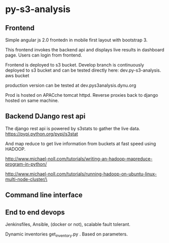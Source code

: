 * py-s3-analysis
** Frontend
Simple angular js 2.0 frontedn in mobile first layout with bootstrap 3.

This frontend invokes the backend api and displays live results in dashboard page. Users can login from frontend.

Frontend is deployed to s3 bucket. Develop branch is continuously deployed to s3 bucket and can be tested directly here:
dev.py-s3-analysis. aws bucket

production version can be tested at 
dev.pys3analysis.dynu.org

Prod is hosted on APACche tomcat httpd. Reverse proxies back to django hosted on same machine.

** Backend DJango rest api

The django rest api is powered by s3stats to gather the live data.
https://pypi.python.org/pypi/s3stat

And map reduce to get live information from buckets at fast speed using HADOOP.

http://www.michael-noll.com/tutorials/writing-an-hadoop-mapreduce-program-in-python/


http://www.michael-noll.com/tutorials/running-hadoop-on-ubuntu-linux-multi-node-cluster/\

** Command line interface


** End to end devops
Jenkinsfiles, Ansible, (docker or not), scalable fault tolerant.

Dynamic inventories  get_inventory.py . Based on parameters.
